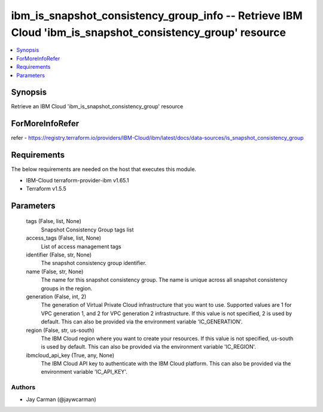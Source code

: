 
ibm_is_snapshot_consistency_group_info -- Retrieve IBM Cloud 'ibm_is_snapshot_consistency_group' resource
=========================================================================================================

.. contents::
   :local:
   :depth: 1


Synopsis
--------

Retrieve an IBM Cloud 'ibm_is_snapshot_consistency_group' resource


ForMoreInfoRefer
----------------
refer - https://registry.terraform.io/providers/IBM-Cloud/ibm/latest/docs/data-sources/is_snapshot_consistency_group

Requirements
------------
The below requirements are needed on the host that executes this module.

- IBM-Cloud terraform-provider-ibm v1.65.1
- Terraform v1.5.5



Parameters
----------

  tags (False, list, None)
    Snapshot Consistency Group tags list


  access_tags (False, list, None)
    List of access management tags


  identifier (False, str, None)
    The snapshot consistency group identifier.


  name (False, str, None)
    The name for this snapshot consistency group. The name is unique across all snapshot consistency groups in the region.


  generation (False, int, 2)
    The generation of Virtual Private Cloud infrastructure that you want to use. Supported values are 1 for VPC generation 1, and 2 for VPC generation 2 infrastructure. If this value is not specified, 2 is used by default. This can also be provided via the environment variable 'IC_GENERATION'.


  region (False, str, us-south)
    The IBM Cloud region where you want to create your resources. If this value is not specified, us-south is used by default. This can also be provided via the environment variable 'IC_REGION'.


  ibmcloud_api_key (True, any, None)
    The IBM Cloud API key to authenticate with the IBM Cloud platform. This can also be provided via the environment variable 'IC_API_KEY'.













Authors
~~~~~~~

- Jay Carman (@jaywcarman)

